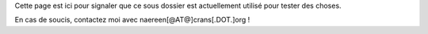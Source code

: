 Cette page est ici pour signaler que ce sous dossier
est actuellement utilisé pour tester des choses.

En cas de soucis, contactez moi avec naereen[@AT@]crans[.DOT.]org !